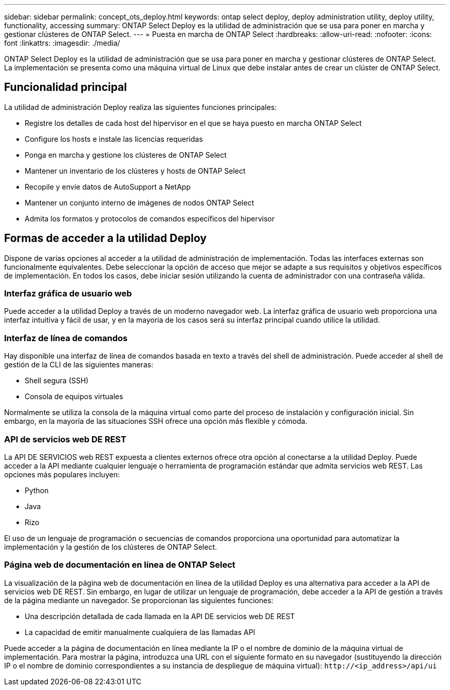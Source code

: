 ---
sidebar: sidebar 
permalink: concept_ots_deploy.html 
keywords: ontap select deploy, deploy administration utility, deploy utility, functionality, accessing 
summary: ONTAP Select Deploy es la utilidad de administración que se usa para poner en marcha y gestionar clústeres de ONTAP Select. 
---
= Puesta en marcha de ONTAP Select
:hardbreaks:
:allow-uri-read: 
:nofooter: 
:icons: font
:linkattrs: 
:imagesdir: ./media/


[role="lead"]
ONTAP Select Deploy es la utilidad de administración que se usa para poner en marcha y gestionar clústeres de ONTAP Select. La implementación se presenta como una máquina virtual de Linux que debe instalar antes de crear un clúster de ONTAP Select.



== Funcionalidad principal

La utilidad de administración Deploy realiza las siguientes funciones principales:

* Registre los detalles de cada host del hipervisor en el que se haya puesto en marcha ONTAP Select
* Configure los hosts e instale las licencias requeridas
* Ponga en marcha y gestione los clústeres de ONTAP Select
* Mantener un inventario de los clústeres y hosts de ONTAP Select
* Recopile y envíe datos de AutoSupport a NetApp
* Mantener un conjunto interno de imágenes de nodos ONTAP Select
* Admita los formatos y protocolos de comandos específicos del hipervisor




== Formas de acceder a la utilidad Deploy

Dispone de varias opciones al acceder a la utilidad de administración de implementación. Todas las interfaces externas son funcionalmente equivalentes. Debe seleccionar la opción de acceso que mejor se adapte a sus requisitos y objetivos específicos de implementación. En todos los casos, debe iniciar sesión utilizando la cuenta de administrador con una contraseña válida.



=== Interfaz gráfica de usuario web

Puede acceder a la utilidad Deploy a través de un moderno navegador web. La interfaz gráfica de usuario web proporciona una interfaz intuitiva y fácil de usar, y en la mayoría de los casos será su interfaz principal cuando utilice la utilidad.



=== Interfaz de línea de comandos

Hay disponible una interfaz de línea de comandos basada en texto a través del shell de administración. Puede acceder al shell de gestión de la CLI de las siguientes maneras:

* Shell segura (SSH)
* Consola de equipos virtuales


Normalmente se utiliza la consola de la máquina virtual como parte del proceso de instalación y configuración inicial. Sin embargo, en la mayoría de las situaciones SSH ofrece una opción más flexible y cómoda.



=== API de servicios web DE REST

La API DE SERVICIOS web REST expuesta a clientes externos ofrece otra opción al conectarse a la utilidad Deploy. Puede acceder a la API mediante cualquier lenguaje o herramienta de programación estándar que admita servicios web REST. Las opciones más populares incluyen:

* Python
* Java
* Rizo


El uso de un lenguaje de programación o secuencias de comandos proporciona una oportunidad para automatizar la implementación y la gestión de los clústeres de ONTAP Select.



=== Página web de documentación en línea de ONTAP Select

La visualización de la página web de documentación en línea de la utilidad Deploy es una alternativa para acceder a la API de servicios web DE REST. Sin embargo, en lugar de utilizar un lenguaje de programación, debe acceder a la API de gestión a través de la página mediante un navegador. Se proporcionan las siguientes funciones:

* Una descripción detallada de cada llamada en la API DE servicios web DE REST
* La capacidad de emitir manualmente cualquiera de las llamadas API


Puede acceder a la página de documentación en línea mediante la IP o el nombre de dominio de la máquina virtual de implementación. Para mostrar la página, introduzca una URL con el siguiente formato en su navegador (sustituyendo la dirección IP o el nombre de dominio correspondientes a su instancia de despliegue de máquina virtual): `\http://<ip_address>/api/ui`
